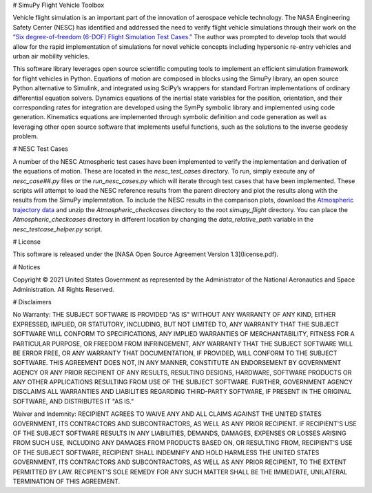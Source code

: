 # SimuPy Flight Vehicle Toolbox

Vehicle flight simulation is an important part of the innovation of aerospace vehicle technology. The NASA Engineering Safety Center (NESC) has identified and addressed the need to verify flight vehicle simulations through their work on the `“Six degree-of-freedom (6-DOF) Flight Simulation Test Cases.” <https://nescacademy.nasa.gov/flightsim/>`_ The author was prompted to develop tools that would allow for the rapid implementation of simulations for novel vehicle concepts including hypersonic re-entry vehicles and urban air mobility vehicles.

This software library leverages open source scientific computing tools to implement an efficient simulation framework for flight vehicles in Python. Equations of motion are composed in blocks using the SimuPy library, an open source Python alternative to Simulink, and integrated using SciPy’s wrappers for standard Fortran implementations of ordinary differential equation solvers. Dynamics equations of the inertial state variables for the position, orientation, and their corresponding rates for integration are developed using the SymPy symbolic library and implemented using code generation. Kinematics equations are implemented through symbolic definition and code generation as well as leveraging other open source software that implements useful functions, such as the solutions to the inverse geodesy problem.


# NESC Test Cases

A number of the NESC Atmospheric test cases have been implemented to verify the implementation and derivation of the equations of motion. These are located in the `nesc_test_cases` directory. To run, simply execute any of `nesc_case##.py` files or the `run_nesc_cases.py` which will iterate through test cases that have been implemented. These scripts will attempt to load the NESC reference results from the parent directory and plot the results along with the results from the SimuPy implemntation. To include the NESC results in the comparison plots, download the `Atmospheric trajectory data <https://nescacademy.nasa.gov/src/flightsim/Datasets/Atmospheric_checkcases.zip>`_ and unzip the `Atmospheric_checkcases` directory to the root `simupy_flight` directory. You can place the `Atmospheric_checkcases` directory in different location by changing the `data_relative_path` variable in the `nesc_testcase_helper.py` script.

# License

This software is released under the [NASA Open Source Agreement Version 1.3](license.pdf).


# Notices

Copyright © 2021 United States Government as represented by the Administrator of the National Aeronautics and Space Administration.  All Rights Reserved.

# Disclaimers

No Warranty: THE SUBJECT SOFTWARE IS PROVIDED "AS IS" WITHOUT ANY WARRANTY OF ANY KIND, EITHER EXPRESSED, IMPLIED, OR STATUTORY, INCLUDING, BUT NOT LIMITED TO, ANY WARRANTY THAT THE SUBJECT SOFTWARE WILL CONFORM TO SPECIFICATIONS, ANY IMPLIED WARRANTIES OF MERCHANTABILITY, FITNESS FOR A PARTICULAR PURPOSE, OR FREEDOM FROM INFRINGEMENT, ANY WARRANTY THAT THE SUBJECT SOFTWARE WILL BE ERROR FREE, OR ANY WARRANTY THAT DOCUMENTATION, IF PROVIDED, WILL CONFORM TO THE SUBJECT SOFTWARE. THIS AGREEMENT DOES NOT, IN ANY MANNER, CONSTITUTE AN ENDORSEMENT BY GOVERNMENT AGENCY OR ANY PRIOR RECIPIENT OF ANY RESULTS, RESULTING DESIGNS, HARDWARE, SOFTWARE PRODUCTS OR ANY OTHER APPLICATIONS RESULTING FROM USE OF THE SUBJECT SOFTWARE.  FURTHER, GOVERNMENT AGENCY DISCLAIMS ALL WARRANTIES AND LIABILITIES REGARDING THIRD-PARTY SOFTWARE, IF PRESENT IN THE ORIGINAL SOFTWARE, AND DISTRIBUTES IT "AS IS."

Waiver and Indemnity:  RECIPIENT AGREES TO WAIVE ANY AND ALL CLAIMS AGAINST THE UNITED STATES GOVERNMENT, ITS CONTRACTORS AND SUBCONTRACTORS, AS WELL AS ANY PRIOR RECIPIENT.  IF RECIPIENT'S USE OF THE SUBJECT SOFTWARE RESULTS IN ANY LIABILITIES, DEMANDS, DAMAGES, EXPENSES OR LOSSES ARISING FROM SUCH USE, INCLUDING ANY DAMAGES FROM PRODUCTS BASED ON, OR RESULTING FROM, RECIPIENT'S USE OF THE SUBJECT SOFTWARE, RECIPIENT SHALL INDEMNIFY AND HOLD HARMLESS THE UNITED STATES GOVERNMENT, ITS CONTRACTORS AND SUBCONTRACTORS, AS WELL AS ANY PRIOR RECIPIENT, TO THE EXTENT PERMITTED BY LAW.  RECIPIENT'S SOLE REMEDY FOR ANY SUCH MATTER SHALL BE THE IMMEDIATE, UNILATERAL TERMINATION OF THIS AGREEMENT.
